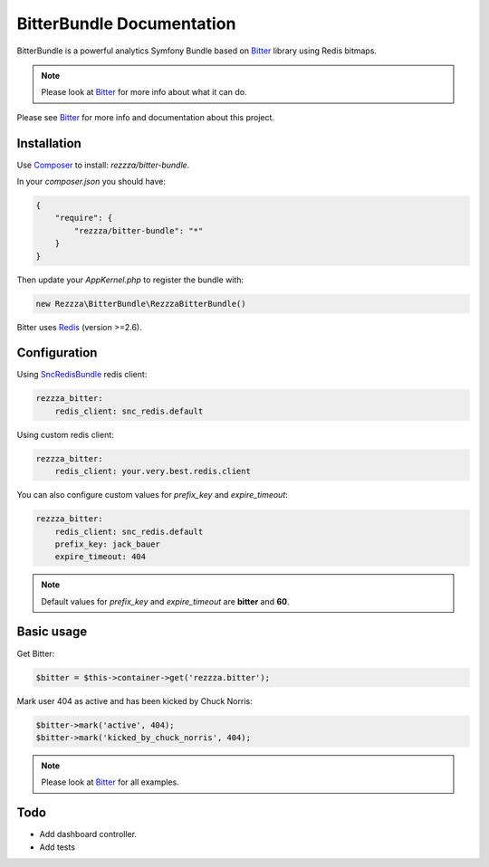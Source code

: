 BitterBundle Documentation
==========================

.. image:: https://secure.travis-ci.org/rezzza/BitterBundle.png?branch=master
  :target: http://travis-ci.org/rezzza/BitterBundle

BitterBundle is a powerful analytics Symfony Bundle based on `Bitter <https://github.com/jeremyFreeAgent/Bitter/>`_ library using Redis bitmaps.

.. note::
    Please look at `Bitter <https://github.com/jeremyFreeAgent/Bitter/>`_ for more info about what it can do.

Please see `Bitter <http://bitter.free-agent.fr/>`_  for more info and documentation about this project.

Installation
------------
Use `Composer <https://github.com/composer/composer/>`_ to install: `rezzza/bitter-bundle`.

In your `composer.json` you should have:

.. code-block:: yaml

    {
        "require": {
            "rezzza/bitter-bundle": "*"
        }
    }

Then update your `AppKernel.php` to register the bundle with:

.. code-block:: php

    new Rezzza\BitterBundle\RezzzaBitterBundle()

Bitter uses `Redis <http://redis.io>`_ (version >=2.6).

Configuration
-------------

Using `SncRedisBundle <https://github.com/snc/SncRedisBundle>`_ redis client:

.. code-block:: yaml

    rezzza_bitter:
        redis_client: snc_redis.default

Using custom redis client:

.. code-block:: yaml

    rezzza_bitter:
        redis_client: your.very.best.redis.client

You can also configure custom values for `prefix_key` and `expire_timeout`:

.. code-block:: yaml

    rezzza_bitter:
        redis_client: snc_redis.default
        prefix_key: jack_bauer
        expire_timeout: 404

.. note::
    Default values for `prefix_key` and `expire_timeout` are **bitter** and **60**.

Basic usage
-----------
Get Bitter:

.. code-block:: php

    $bitter = $this->container->get('rezzza.bitter');

Mark user 404 as active and has been kicked by Chuck Norris:

.. code-block:: php

    $bitter->mark('active', 404);
    $bitter->mark('kicked_by_chuck_norris', 404);

.. note::
    Please look at `Bitter <https://github.com/jeremyFreeAgent/Bitter/>`_ for all examples.

Todo
----
* Add dashboard controller.
* Add tests
